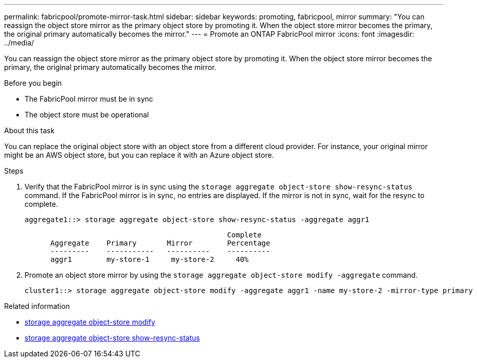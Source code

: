 ---
permalink: fabricpool/promote-mirror-task.html
sidebar: sidebar
keywords: promoting, fabricpool, mirror
summary: "You can reassign the object store mirror as the primary object store by promoting it. When the object store mirror becomes the primary, the original primary automatically becomes the mirror."
---
= Promote an ONTAP FabricPool mirror
:icons: font
:imagesdir: ../media/

[.lead]
You can reassign the object store mirror as the primary object store by promoting it. When the object store mirror becomes the primary, the original primary automatically becomes the mirror.

.Before you begin

* The FabricPool mirror must be in sync
* The object store must be operational

.About this task

You can replace the original object store with an object store from a different cloud provider. For instance, your original mirror might be an AWS object store, but you can replace it with an Azure object store.

.Steps

. Verify that the FabricPool mirror is in sync using the `storage aggregate object-store show-resync-status` command. If the FabricPool mirror is in sync, no entries are displayed. If the mirror is not in sync, wait for the resync to complete.
+
----
aggregate1::> storage aggregate object-store show-resync-status -aggregate aggr1
----
+
----
                                               Complete
      Aggregate    Primary       Mirror        Percentage
      ---------    -----------   ----------    ----------
      aggr1        my-store-1     my-store-2     40%
----

. Promote an object store mirror by using the `storage aggregate object-store modify -aggregate` command.
+
----
cluster1::> storage aggregate object-store modify -aggregate aggr1 -name my-store-2 -mirror-type primary
----

.Related information
* link:https://docs.netapp.com/us-en/ontap-cli/storage-aggregate-object-store-modify.html[storage aggregate object-store modify^]
* link:https://docs.netapp.com/us-en/ontap-cli/storage-aggregate-object-store-show-resync-status.html[storage aggregate object-store show-resync-status^]


// 2025 Aug 14, ONTAPDOC-2960
// 2024-12-18 ONTAPDOC-2606